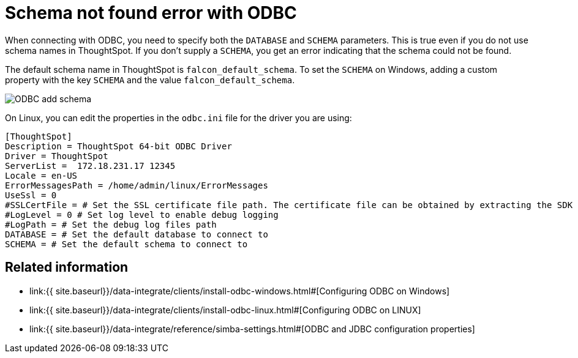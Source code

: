 = Schema not found error with ODBC

:last_updated: tbd 
:toc: false 
:summary: "Correct schema not found errors." 
:sidebar: mydoc_sidebar 
:permalink: /:collection/:path.html -- 

When connecting with ODBC, you need to specify both the `DATABASE` and `SCHEMA` parameters.
This is true even if you do not use schema names in ThoughtSpot.
If you don't supply a `SCHEMA`, you get an error indicating that the schema could not be found.

The default schema name in ThoughtSpot is `falcon_default_schema`.
To set the `SCHEMA` on Windows, adding a custom property with the key `SCHEMA` and the value `falcon_default_schema`.

image::{{ site.baseurl }}/images/ODBC_add_schema.png[]

On Linux, you can edit the properties in the `odbc.ini` file for the driver you are using:

----
[ThoughtSpot]
Description = ThoughtSpot 64-bit ODBC Driver
Driver = ThoughtSpot
ServerList =  172.18.231.17 12345
Locale = en-US
ErrorMessagesPath = /home/admin/linux/ErrorMessages
UseSsl = 0
#SSLCertFile = # Set the SSL certificate file path. The certificate file can be obtained by extracting the SDK tarball
#LogLevel = 0 # Set log level to enable debug logging
#LogPath = # Set the debug log files path
DATABASE = # Set the default database to connect to
SCHEMA = # Set the default schema to connect to
----

== Related information

* link:{{ site.baseurl}}/data-integrate/clients/install-odbc-windows.html#[Configuring ODBC on Windows]
* link:{{ site.baseurl}}/data-integrate/clients/install-odbc-linux.html#[Configuring ODBC on LINUX]
* link:{{ site.baseurl}}/data-integrate/reference/simba-settings.html#[ODBC and JDBC configuration properties]
